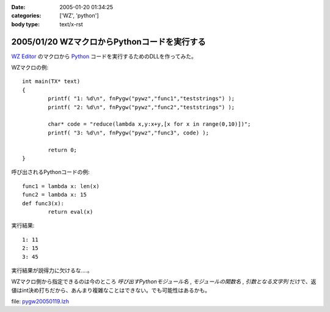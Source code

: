 :date: 2005-01-20 01:34:25
:categories: ['WZ', 'python']
:body type: text/x-rst

=============================================
2005/01/20 WZマクロからPythonコードを実行する
=============================================

`WZ Editor`_ のマクロから Python_ コードを実行するためのDLLを作ってみた。

WZマクロの例::

	int main(TX* text)
	{
		printf( "1: %d\n", fnPygw("pywz","func1","teststrings") );
		printf( "2: %d\n", fnPygw("pywz","func2","teststrings") );
	
		char* code = "reduce(lambda x,y:x+y,[x for x in range(0,10)])";
		printf( "3: %d\n", fnPygw("pywz","func3", code) );
	
		return 0;
	}

呼び出されるPythonコードの例::

	func1 = lambda x: len(x)
	func2 = lambda x: 15
	def func3(x):
		return eval(x)

実行結果::

	1: 11
	2: 15
	3: 45

実行結果が説得力に欠けるな‥‥。

WZマクロ側から指定できるのは今のところ *呼び出すPythonモジュール名* , *モジュールの関数名* , *引数となる文字列* だけで、返値はint決め打ちだから、あんまり複雑なことはできない。でも可能性はあるかも。

file: `pygw20050119.lzh`_

.. _`WZ Editor`: http://www.villagecenter.co.jp/soft/wz50/
.. _Python: http://python.jp/
.. _`pygw20050119.lzh`: file/wz/pygw20050119.lzh



.. :extend type: text/plain
.. :extend:
